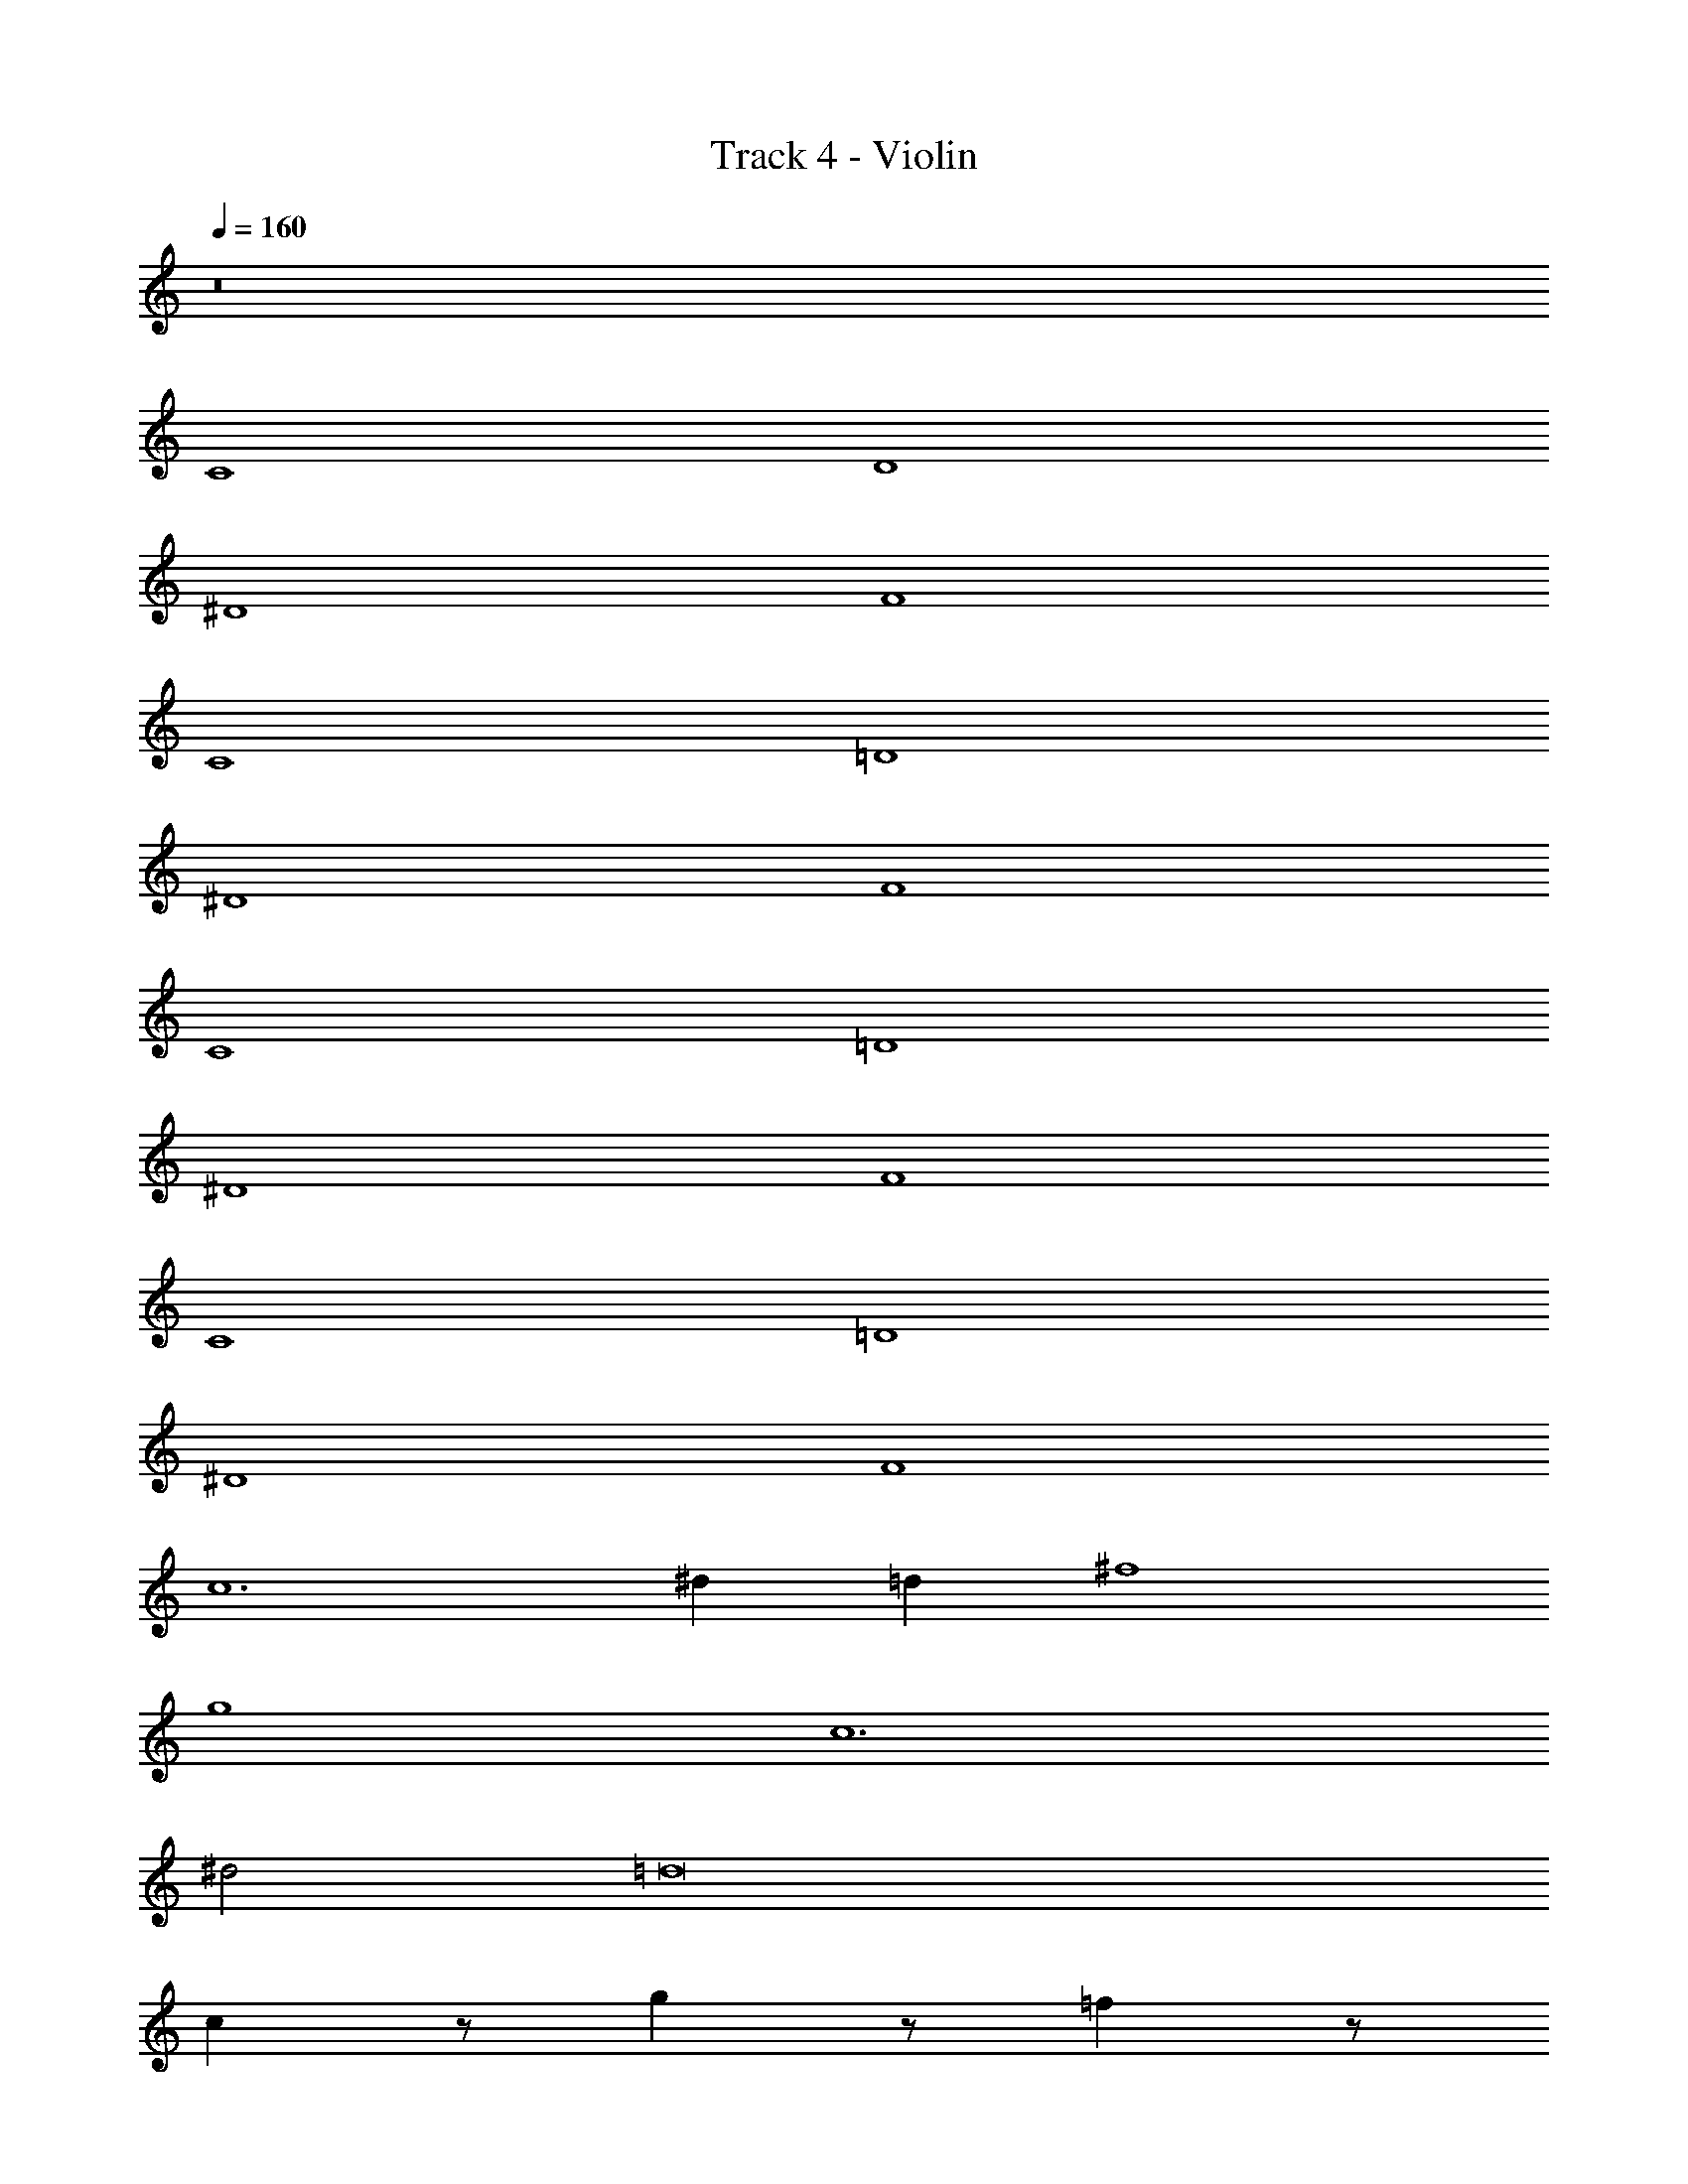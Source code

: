 X: 1
T: Track 4 - Violin
Z: ABC Generated by Starbound Composer v0.8.6
L: 1/4
Q: 1/4=160
K: C
z8 
C4 
D4 
^D4 
F4 
C4 
=D4 
^D4 
F4 
C4 
=D4 
^D4 
F4 
C4 
=D4 
^D4 
F4 
c6 
^d =d ^f4 
g4 
c6 
^d2 =d8 
c z/ g z/ =f z/ 
d z/ d/ ^d/ =d/ _B/ c z/ 
g z/ _b z/ c' z/ 
g/ ^g/ =g/ ^d/ c z/ g z/ 
f z/ =d z/ d/ ^d/ 
=d/ B/ c z/ c z/ 
c z/ c z/ c/ ^d/ z 
C4 
=D4 
^D4 
F4 
C4 
=D4 
^D4 
F4 
C4 
=D4 
^D4 
F4 
C4 
=D4 
^D4 
F4 
c z/ g z/ f z/ 
=d z/ d/ ^d/ =d/ B/ c z/ 
g z/ b z/ c' z/ 
g/ ^g/ =g/ ^d/ c z/ g z/ 
f z/ =d z/ d/ ^d/ 
=d/ B/ c z/ c z/ 
c z/ c z/ c/ ^d/ z33 
C4 
=D4 
^D4 
F4 
C4 
=D4 
^D4 
F4 
C4 
=D4 
^D4 
F4 
C4 
=D4 
^D4 
F4 
c6 
d =d ^f4 
g4 
c6 
^d2 =d8 
c z/ g z/ =f z/ 
d z/ d/ ^d/ =d/ B/ c z/ 
g z/ b z/ c' z/ 
g/ ^g/ =g/ ^d/ c z/ g z/ 
f z/ =d z/ d/ ^d/ 
=d/ B/ c z/ c z/ 
c z/ c z/ c/ ^d/ z 
C4 
=D4 
^D4 
F4 
C4 
=D4 
^D4 
F4 
C4 
=D4 
^D4 
F4 
C4 
=D4 
^D4 
F4 
c z/ g z/ f z/ 
=d z/ d/ ^d/ =d/ B/ c z/ 
g z/ b z/ c' z/ 
g/ ^g/ =g/ ^d/ c z/ g z/ 
f z/ =d z/ d/ ^d/ 
=d/ B/ c z/ c z/ 
c z/ c z/ c/ ^d/ 
